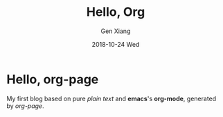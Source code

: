 #+TITLE:       Hello, Org
#+AUTHOR:      Gen Xiang
#+EMAIL:       gxiang@gxiang.local
#+DATE:        2018-10-24 Wed
#+URI:         /blog/%y/%m/%d/hello-org
#+KEYWORDS:    org-mode, blog, emacs
#+TAGS:        emacs, org-page
#+LANGUAGE:    en
#+OPTIONS:     H:3 num:nil toc:nil \n:nil ::t |:t ^:nil -:nil f:t *:t <:t
#+DESCRIPTION: <TODO: insert your description here>

* Hello, org-page
  My first blog based on pure /plain text/ and *emacs*'s *org-mode*, generated by /org-page/.
